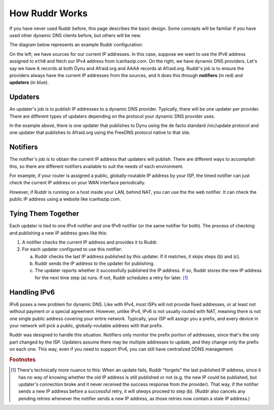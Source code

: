 How Ruddr Works
===============

If you have never used Ruddr before, this page describes the basic design. Some
concepts will be familiar if you have used other dynamic DNS clients before,
but others will be new.

The diagram below represents an example Ruddr configuration:

.. TODO change edge labels to actual IP addresses, since it looks like the
   notifiers communicate with updaters using IPv4 and IPv6, which is not the
   case.

.. graphviz::
    :alt: Example Config

    digraph "Example Config" {
        rankdir="LR";

        icanhazip [shape=plaintext,label="icanhazip.com"];
        eth0 [shape=plaintext];

        node [shape=box,color=crimson];
        notifier4 [label="Web notifier"]
        notifier6 [label="Timed notifier"]

        icanhazip -> notifier4;
        eth0 -> notifier6;

        node [shape=box,color=dodgerblue3];
        updater1 [label="Standard updater"]
        updater2 [label="FreeDNS updater"]

        edge [label="IPv4"];
        notifier4 -> updater1;
        notifier4 -> updater2;
        edge [label="IPv6"];
        notifier6 -> updater2;

        edge [label=""];
        node [shape=oval,style=dashed,color=black];
        updater1 -> "Dynu";
        updater2 -> "Afraid.org";
    }

On the left, we have sources for our current IP addresses. In this case,
suppose we want to use the IPv6 address assigned to ``eth0`` and fetch our IPv4
address from icanhazip.com. On the right, we have dynamic DNS providers. Let's
say we have A records at both Dynu and Afraid.org and AAAA records at
Afraid.org. Ruddr's job is to ensure the providers always have the current IP
addresses from the sources, and it does this through **notifiers** (in red) and
**updaters** (in blue).

Updaters
--------

An updater's job is to publish IP addresses to a dynamic DNS provider.
Typically, there will be one updater per provider. There are different types of
updaters depending on the protocol your dynamic DNS provider uses.

In the example above, there is one updater that publishes to Dynu using the de
facto standard /nic/update protocol and one updater that publishes to
Afraid.org using the FreeDNS protocol native to that site.

Notifiers
---------

The notifier's job is to obtain the current IP address that updaters will
publish. There are different ways to accomplish this, so there are different
notifiers available to suit the needs of each environment.

For example, if your router is assigned a public, globally-routable IP address
by your ISP, the timed notifier can just check the current IP address on your
WAN interface periodically.

However, if Ruddr is running on a host inside your LAN, behind NAT, you can use
the the web notifier. It can check the public IP address using a website like
icanhazip.com.

Tying Them Together
-------------------

Each updater is tied to one IPv4 notifier and one IPv6 notifier (or the same
notifier for both). The process of checking and publishing a new IP address
goes like this:

1. A notifier checks the current IP address and provides it to Ruddr.
2. For each updater configured to use this notifier:

   a. Ruddr checks the last IP address published by this updater. If it
      matches, it skips steps (b) and (c).
   b. Ruddr sends the IP address to the updater for publishing.
   c. The updater reports whether it successfully published the IP address. If
      so, Ruddr stores the new IP address for the next time step (a) runs. If
      not, Ruddr schedules a retry for later. [#updatefail]_

Handling IPv6
-------------

IPv6 poses a new problem for dynamic DNS. Like with IPv4, most ISPs will not
provide fixed addresses, or at least not without payment or a special
agreement. However, unlike IPv4, IPv6 is not usually routed with NAT, meaning
there is not one single public address covering your entire network. Typically,
your ISP will assign you a prefix, and every device in your network will pick a
public, globally-routable address with that prefix.

Ruddr was designed to handle this situation. Notifiers only monitor the
prefix portion of addresses, since that's the only part changed by the ISP.
Updaters assume there may be multiple addresses to update, and they
change only the prefix on each one. This way, even if you need to support IPv6,
you can still have centralized DDNS management.

.. rubric:: Footnotes

.. [#updatefail] There's technically more nuance to this: When an update fails,
   Ruddr "forgets" the last published IP address, since it has no way of
   knowing whether the old IP address is still published or not (e.g. the new
   IP could be published, but updater's connection broke and it never received
   the success response from the provider). That way, if the notifier sends a
   new IP address before a successful retry, it will *always* proceed to step
   (b). (Ruddr also cancels any pending retries whenever the notifier sends a
   new IP address, as those retries now contain a stale IP address.)
